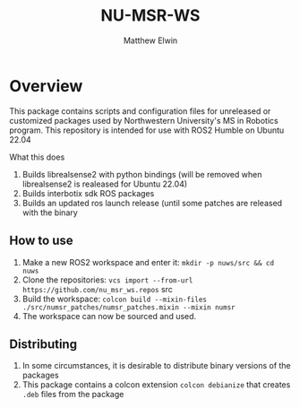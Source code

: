 #+TITLE: NU-MSR-WS
#+AUTHOR: Matthew Elwin

* Overview
This package contains scripts and configuration files for unreleased or customized packages used by Northwestern University's MS in Robotics program.
This repository is intended for use with ROS2 Humble on Ubuntu 22.04

What this does
1. Builds librealsense2 with python bindings (will be removed when librealsense2 is realeased for Ubuntu 22.04)
2. Builds interbotix sdk ROS packages
3. Builds an updated ros launch release (until some patches are released with the binary

** How to use
1. Make a new ROS2 workspace and enter it: =mkdir -p nuws/src && cd nuws=
2. Clone the repositories: =vcs import --from-url https://github.com/nu_msr_ws.repos= src
3. Build the workspace: =colcon build --mixin-files ./src/numsr_patches/numsr_patches.mixin --mixin numsr=
4. The workspace can now be sourced and used.

** Distributing
1. In some circumstances, it is desirable to distribute binary versions of the packages
2. This package contains a colcon extension =colcon debianize= that creates =.deb= files from the package
